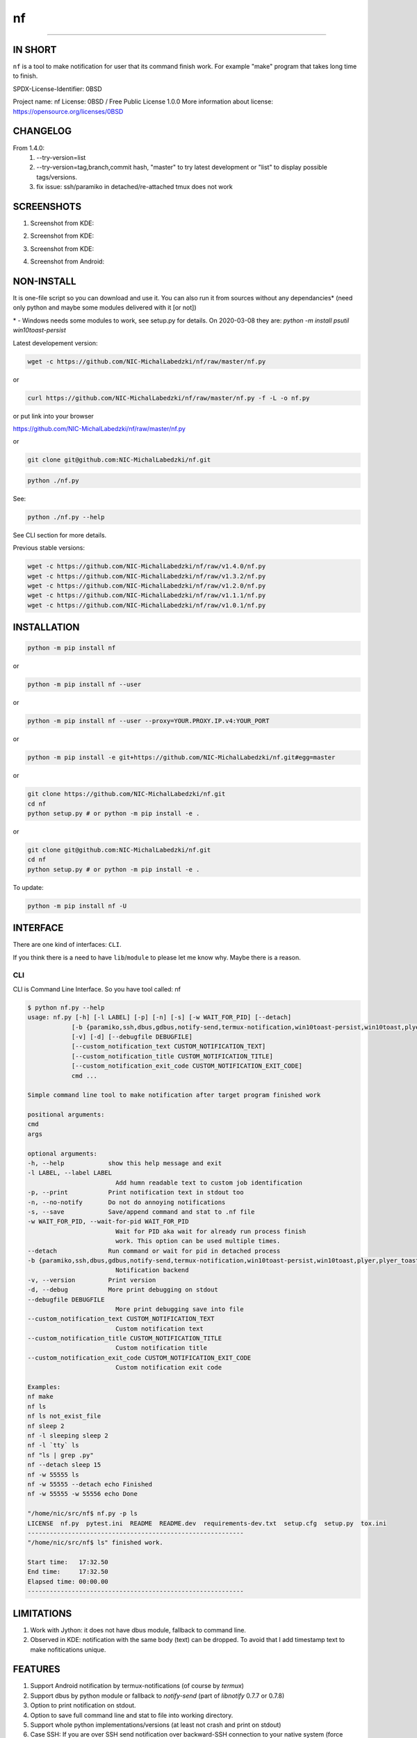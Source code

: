 ==============
nf
==============

.. |NF_VERSION| replace:: v1.4.0

.. image:: https://img.shields.io/travis/NIC-MichalLabedzki/nf/v1.4.0?label=latest%20stable%20build
   :target: https://travis-ci.org/NIC-MichalLabedzki/nf

.. image:: https://img.shields.io/coveralls/github/NIC-MichalLabedzki/nf/v1.4.0
   :target: https://coveralls.io/github/NIC-MichalLabedzki/nf

.. image:: https://img.shields.io/pypi/v/nf
   :target: https://pypi.org/project/nf/

.. image:: https://img.shields.io/pypi/implementation/nf

.. image:: https://img.shields.io/pypi/pyversions/nf.svg
   :target: https://pypi.python.org/pypi/nf

.. image:: https://img.shields.io/pypi/l/nf

.. image:: https://img.shields.io/pypi/dm/nf

------------------------------

.. image:: https://img.shields.io/travis/NIC-MichalLabedzki/nf/master?label=latest%20development%20build
   :target: https://travis-ci.org/NIC-MichalLabedzki/nf

.. image:: https://img.shields.io/coveralls/github/NIC-MichalLabedzki/nf/master?label=latest%20development%20coverage
   :target: https://coveralls.io/github/NIC-MichalLabedzki/nf

.. image:: https://img.shields.io/github/repo-size/NIC-MichalLabedzki/nf

.. image:: https://img.shields.io/github/languages/code-size/NIC-MichalLabedzki/nf

.. image:: https://img.shields.io/github/commits-since/NIC-MichalLabedzki/nf/v1.4.0

IN SHORT
--------

``nf`` is a tool to make notification for user that its command finish work. For example "make" program that takes long time to finish.

SPDX-License-Identifier: 0BSD

Project name: nf
License: 0BSD / Free Public License 1.0.0
More information about license: https://opensource.org/licenses/0BSD

CHANGELOG
---------

From 1.4.0:
    1. --try-version=list
    2. --try-version=tag,branch,commit hash, "master" to try latest development or "list" to display possible tags/versions.
    3. fix issue: ssh/paramiko in detached/re-attached tmux does not work

SCREENSHOTS
-----------

1. Screenshot from KDE:

.. image::  https://raw.githubusercontent.com/NIC-MichalLabedzki/nf/v1.4.0/images/screenshot_1_kde.png
   :target: https://raw.githubusercontent.com/NIC-MichalLabedzki/nf/v1.4.0/images/screenshot_1_kde.png
   :alt: Screenshot from KDE
   :width: 200

2. Screenshot from KDE:

.. image::  https://raw.githubusercontent.com/NIC-MichalLabedzki/nf/v1.4.0/images/screenshot_2_kde.png
   :target: https://raw.githubusercontent.com/NIC-MichalLabedzki/nf/v1.4.0/images/screenshot_2_kde.png
   :alt: Screenshot from KDE
   :width: 200

3. Screenshot from KDE:

.. image::  https://raw.githubusercontent.com/NIC-MichalLabedzki/nf/v1.4.0/images/screenshot_3_kde.png
   :target: https://raw.githubusercontent.com/NIC-MichalLabedzki/nf/v1.4.0/images/screenshot_3_kde.png
   :alt: Screenshot from KDE
   :width: 200

4. Screenshot from Android:

.. image::  https://raw.githubusercontent.com/NIC-MichalLabedzki/nf/v1.4.0/images/screenshot_4_android.png
   :target: https://raw.githubusercontent.com/NIC-MichalLabedzki/nf/v1.4.0/images/screenshot_4_android.png
   :alt: Screenshot from Android
   :width: 200

NON-INSTALL
-----------

It is one-file script so you can download and use it.
You can also run it from sources without any dependancies* (need only python and maybe some modules delivered with it [or not])

\* - Windows needs some modules to work, see setup.py for details. On 2020-03-08 they are: `python -m install psutil win10toast-persist`

Latest developement version:

.. code-block:: bash

    wget -c https://github.com/NIC-MichalLabedzki/nf/raw/master/nf.py


or

.. code-block:: bash

    curl https://github.com/NIC-MichalLabedzki/nf/raw/master/nf.py -f -L -o nf.py

or put link into your browser

https://github.com/NIC-MichalLabedzki/nf/raw/master/nf.py

or

.. code-block:: bash

    git clone git@github.com:NIC-MichalLabedzki/nf.git



.. code-block:: bash

    python ./nf.py

See:

.. code-block:: bash

    python ./nf.py --help

See CLI section for more details.

Previous stable versions:

.. code-block:: bash

    wget -c https://github.com/NIC-MichalLabedzki/nf/raw/v1.4.0/nf.py
    wget -c https://github.com/NIC-MichalLabedzki/nf/raw/v1.3.2/nf.py
    wget -c https://github.com/NIC-MichalLabedzki/nf/raw/v1.2.0/nf.py
    wget -c https://github.com/NIC-MichalLabedzki/nf/raw/v1.1.1/nf.py
    wget -c https://github.com/NIC-MichalLabedzki/nf/raw/v1.0.1/nf.py

INSTALLATION
------------



.. code-block:: bash

    python -m pip install nf

or

.. code-block:: bash

    python -m pip install nf --user

or

.. code-block:: bash

    python -m pip install nf --user --proxy=YOUR.PROXY.IP.v4:YOUR_PORT

or

.. code-block:: bash

    python -m pip install -e git+https://github.com/NIC-MichalLabedzki/nf.git#egg=master

or

.. code-block:: bash

    git clone https://github.com/NIC-MichalLabedzki/nf.git
    cd nf
    python setup.py # or python -m pip install -e .

or

.. code-block:: bash

    git clone git@github.com:NIC-MichalLabedzki/nf.git
    cd nf
    python setup.py # or python -m pip install -e .

To update:

.. code-block:: bash

    python -m pip install nf -U

INTERFACE
---------

There are one kind of interfaces: ``CLI``.

If you think there is a need to have ``lib``/``module`` to please let me know why.
Maybe there is a reason.

CLI
~~~

CLI is Command Line Interface. So you have tool called: nf

.. code-block:: bash

    $ python nf.py --help
    usage: nf.py [-h] [-l LABEL] [-p] [-n] [-s] [-w WAIT_FOR_PID] [--detach]
                [-b {paramiko,ssh,dbus,gdbus,notify-send,termux-notification,win10toast-persist,win10toast,plyer,plyer_toast,stdout}]
                [-v] [-d] [--debugfile DEBUGFILE]
                [--custom_notification_text CUSTOM_NOTIFICATION_TEXT]
                [--custom_notification_title CUSTOM_NOTIFICATION_TITLE]
                [--custom_notification_exit_code CUSTOM_NOTIFICATION_EXIT_CODE]
                cmd ...

    Simple command line tool to make notification after target program finished work

    positional arguments:
    cmd
    args

    optional arguments:
    -h, --help            show this help message and exit
    -l LABEL, --label LABEL
                            Add humn readable text to custom job identification
    -p, --print           Print notification text in stdout too
    -n, --no-notify       Do not do annoying notifications
    -s, --save            Save/append command and stat to .nf file
    -w WAIT_FOR_PID, --wait-for-pid WAIT_FOR_PID
                            Wait for PID aka wait for already run process finish
                            work. This option can be used multiple times.
    --detach              Run command or wait for pid in detached process
    -b {paramiko,ssh,dbus,gdbus,notify-send,termux-notification,win10toast-persist,win10toast,plyer,plyer_toast,stdout}, --backend {paramiko,ssh,dbus,gdbus,notify-send,termux-notification,win10toast-persist,win10toast,plyer,plyer_toast,stdout}
                            Notification backend
    -v, --version         Print version
    -d, --debug           More print debugging on stdout
    --debugfile DEBUGFILE
                            More print debugging save into file
    --custom_notification_text CUSTOM_NOTIFICATION_TEXT
                            Custom notification text
    --custom_notification_title CUSTOM_NOTIFICATION_TITLE
                            Custom notification title
    --custom_notification_exit_code CUSTOM_NOTIFICATION_EXIT_CODE
                            Custom notification exit code

    Examples:
    nf make
    nf ls
    nf ls not_exist_file
    nf sleep 2
    nf -l sleeping sleep 2
    nf -l `tty` ls
    nf "ls | grep .py"
    nf --detach sleep 15
    nf -w 55555 ls
    nf -w 55555 --detach echo Finished
    nf -w 55555 -w 55556 echo Done

    "/home/nic/src/nf$ nf.py -p ls
    LICENSE  nf.py  pytest.ini  README  README.dev  requirements-dev.txt  setup.cfg  setup.py  tox.ini
    -----------------------------------------------------------
    "/home/nic/src/nf$ ls" finished work.

    Start time:   17:32.50
    End time:     17:32.50
    Elapsed time: 00:00.00
    -----------------------------------------------------------



LIMITATIONS
-----------
1. Work with Jython: it does not have dbus module, fallback to command line.
2. Observed in KDE: notification with the same body (text) can be dropped. To avoid that I add timestamp text to make nofitications unique.

FEATURES
--------
1. Support Android notification by termux-notifications (of course by `termux`)
2. Support dbus by python module or fallback to `notify-send` (part of `libnotify` 0.7.7 or 0.7.8)
3. Option to print notification on stdout.
4. Option to save full command line and stat to file into working directory.
5. Support whole python implementations/versions (at least not crash and print on stdout)
6. Case SSH: If you are over SSH send notification over backward-SSH connection to your native system (force password)
7. Supported notification backends: paramiko (ssh), ssh, dbus, notify-send, termux-notification (Android), win10toast (Windows),plyer, plyer_toast, stdout
8. yakuake/konsole terminal tab name in label
9. screen/tmux session/window/pane title/name in label
10. Python module aka library interface "import nf;nf.nf(['ls'])"

TMUX/SCREEN used by `nf` or how to test it
------------------------------------------
1. tmux session name:
.. code-block:: bash

    tmux rename-session sesja
    tmux list-sessions -F "#{session_name}"

2. tmux window name:
.. code-block:: bash

    tmux rename-window okno
    tmux list-window -F "#{window_name} #{window_active}"

3. tmux pane name:
.. code-block:: bash

    printf '\033]2;%s\033\\' 'this is a title'
    tmux list-pane -F "#{pane_title} #{pane_active}"

4. client pid to get parent (for example: yakuake)
.. code-block:: bash

    tmux display-message -p "#{client_pid}"

5. screen sessions:
.. code-block:: bash

    screen -list
    There are screens on:
    7842.pts-30.nic (Attached)
    6981.pts-25.nic (Attached)
    2 Sockets in /tmp/screens/S-nic.

6. screen window title
.. code-block:: bash

    screen -S 6981.pts-25.nic -Q title
    terefere

7. screen windows:
.. code-block:: bash

    screen -S 6981.pts-25.nic -Q windows
    0* terefere  1 bash  2 bash  3- bash

TODO
----
nf 1.5.0
~~~~~~~~

1. $HOME/.nf directory and "versions" subdir to downloaded versions
2. cache --try-version
3. WSL support